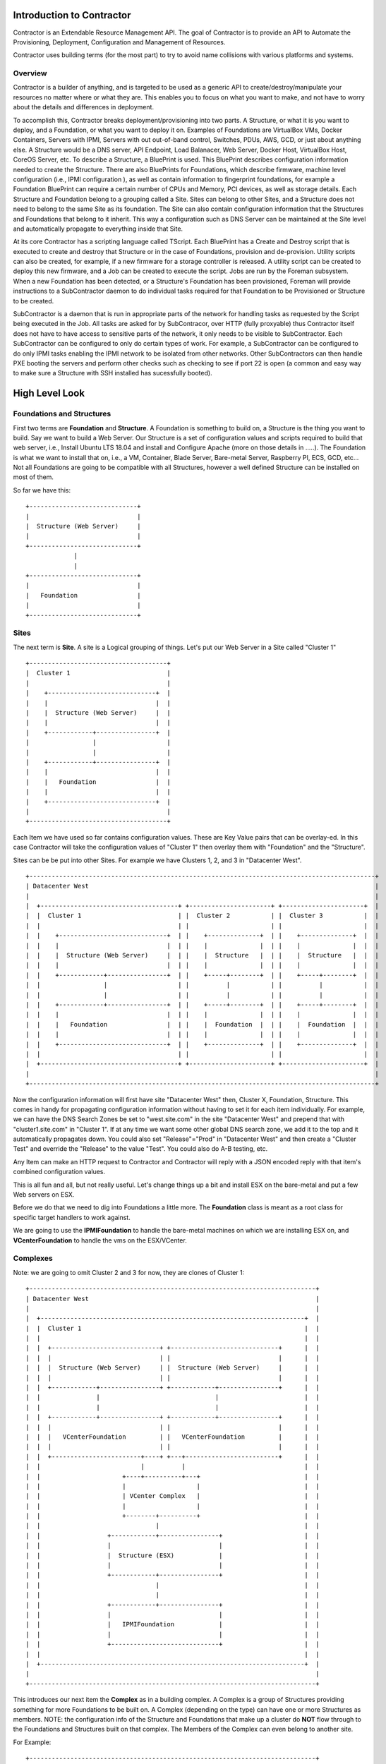 Introduction to Contractor
==========================

Contractor is an Extendable Resource Management API.  The goal of Contractor
is to provide an API to Automate the Provisioning, Deployment, Configuration and
Management of Resources.

Contractor uses building terms (for the most part) to try to avoid name
collisions with various platforms and systems.

Overview
--------

Contractor is a builder of anything, and is targeted to be used as a generic API
to create/destroy/manipulate your resources no matter where or what they are.
This enables you to focus on what you want to make, and not have to worry about
the details and differences in deployment.

To accomplish this, Contractor breaks deployment/provisioning into two parts.  A
Structure, or what it is you want to deploy, and a Foundation, or what you want
to deploy it on.  Examples of Foundations are VirtualBox VMs, Docker Containers,
Servers with IPMI, Servers with out out-of-band control, Switches, PDUs, AWS, GCD,
or just about anything else.  A Structure would be a DNS server, API Endpoint,
Load Balanacer, Web Server, Docker Host, VirtualBox Host, CoreOS Server, etc.  To
describe a Structure, a BluePrint is used.  This BluePrint describes configuration
information needed to create the Structure.  There are also BluePrints for Foundations,
which describe firmware, machine level configuration (i.e., IPMI configuration ), as
well as contain information to fingerprint foundations, for example a Foundation
BluePrint can require a certain number of CPUs and Memory, PCI devices, as well
as storage details.  Each Structure and Foundation belong to a grouping called
a Site.  Sites can belong to other Sites, and a Structure does not need to belong
to the same Site as its foundation.  The Site can also contain configuration
information that the Structures and Foundations that belong to it inherit.
This way a configuration such as DNS Server can be maintained at the Site level
and automatically propagate to everything inside that Site.

At its core Contractor has a scripting language called TScript.  Each BluePrint
has a Create and Destroy script that is executed to create and destroy that Structure
or in the case of Foundations, provision and de-provision.  Utility scripts can also
be created, for example, if a new firmware for a storage controller is released.
A utility script can be created to deploy this new firmware, and a Job can be created
to execute the script.  Jobs are run by the Foreman subsystem.  When a new Foundation
has been detected, or a Structure's Foundation has been provisioned, Foreman will
provide instructions to a SubContractor daemon to do individual tasks required
for that Foundation to be Provisioned or Structure to be created.

SubContractor is a daemon that is run in appropriate parts of the network for
handling tasks as requested by the Script being executed in the Job.  All tasks
are asked for by SubContracor, over HTTP (fully proxyable) thus Contractor itself
does not have to have access to sensitive parts of the network, it only
needs to be visible to SubContractor.  Each SubContractor can be configured to
only do certain types of work.  For example, a SubContractor can be configured to
do only IPMI tasks enabling the IPMI network to be isolated from other networks.
Other SubContractors can then handle PXE booting the servers and perform other checks
such as checking to see if port 22 is open (a common and easy way to make sure
a Structure with SSH installed has sucessfully booted).

High Level Look
===============

Foundations and Structures
--------------------------

First two terms are **Foundation** and **Structure**.  A Foundation is something
to build on, a Structure is the thing you want to build.  Say we want to
build a Web Server.  Our Structure is a set of configuration values and scripts
required to build that web server, i.e., Install Ubuntu LTS 18.04 and install and
Configure Apache (more on those details in .....).  The Foundation is what we
want to install that on, i.e., a VM, Container, Blade Server, Bare-metal Server,
Raspberry PI, ECS, GCD, etc...  Not all Foundations are going to be compatible
with all Structures, however a well defined Structure can be installed on most
of them.

So far we have this::

  +-----------------------------+
  |                             |
  |  Structure (Web Server)     |
  |                             |
  +-----------------------------+
               |
               |
  +-----------------------------+
  |                             |
  |   Foundation                |
  |                             |
  +-----------------------------+


Sites
-----

The next term is **Site**.  A site is a Logical grouping of things.  Let's put
our Web Server in a Site called "Cluster 1"

::

  +-------------------------------------+
  |  Cluster 1                          |
  |                                     |
  |    +-----------------------------+  |
  |    |                             |  |
  |    |  Structure (Web Server)     |  |
  |    |                             |  |
  |    +------------+----------------+  |
  |                 |                   |
  |                 |                   |
  |    +------------+----------------+  |
  |    |                             |  |
  |    |   Foundation                |  |
  |    |                             |  |
  |    +-----------------------------+  |
  |                                     |
  +-------------------------------------+

Each Item we have used so far contains configuration values.  These are Key
Value pairs that can be overlay-ed.  In this case Contractor will take the
configuration values of "Cluster 1" then overlay them with "Foundation" and
the "Structure".

Sites can be be put into other Sites.  For example we have Clusters 1, 2, and 3
in "Datacenter West".

::

  +---------------------------------------------------------------------------------------------+
  | Datacenter West                                                                             |
  |                                                                                             |
  |  +-------------------------------------+ +----------------------+ +----------------------+  |
  |  |  Cluster 1                          | |  Cluster 2           | |  Cluster 3           |  |
  |  |                                     | |                      | |                      |  |
  |  |    +-----------------------------+  | |    +--------------+  | |    +--------------+  |  |
  |  |    |                             |  | |    |              |  | |    |              |  |  |
  |  |    |  Structure (Web Server)     |  | |    |  Structure   |  | |    |  Structure   |  |  |
  |  |    |                             |  | |    |              |  | |    |              |  |  |
  |  |    +------------+----------------+  | |    +-----+--------+  | |    +-----+--------+  |  |
  |  |                 |                   | |          |           | |          |           |  |
  |  |                 |                   | |          |           | |          |           |  |
  |  |    +------------+----------------+  | |    +-----+--------+  | |    +-----+--------+  |  |
  |  |    |                             |  | |    |              |  | |    |              |  |  |
  |  |    |   Foundation                |  | |    |  Foundation  |  | |    |  Foundation  |  |  |
  |  |    |                             |  | |    |              |  | |    |              |  |  |
  |  |    +-----------------------------+  | |    +--------------+  | |    +--------------+  |  |
  |  |                                     | |                      | |                      |  |
  |  +-------------------------------------+ +----------------------+ +----------------------+  |
  |                                                                                             |
  +---------------------------------------------------------------------------------------------+

Now the configuration information will first have site "Datacenter West" then,
Cluster X, Foundation, Structure.  This comes in handy for propagating configuration
information without having to set it for each item individually.  For example,
we can have the DNS Search Zones be set to "west.site.com" in the site "Datacenter West"
and prepend that with "cluster1.site.com" in "Cluster 1".  If at any time we want
some other global DNS search zone, we add it to the top and it automatically propagates
down.  You could also set "Release"="Prod" in "Datacenter West" and then create a
"Cluster Test" and override the "Release" to the value "Test".  You could also do
A-B testing, etc.

Any Item can make an HTTP request to Contractor and Contractor will reply with a JSON
encoded reply with that item's combined configuration values.

This is all fun and all, but not really useful.  Let's change things up a bit and
install ESX on the bare-metal and put a few Web servers on ESX.

Before we do that we need to dig into Foundations a little more. The **Foundation**
class is meant as a root class for specific target handlers to work against.

We are going to use the **IPMIFoundation** to handle the bare-metal machines on which
we are installing ESX on, and **VCenterFoundation** to handle the vms on the
ESX/VCenter.

Complexes
---------

Note: we are going to omit Cluster 2 and 3 for now, they are clones of Cluster 1::

  +-----------------------------------------------------------------------------+
  | Datacenter West                                                             |
  |                                                                             |
  |  +-----------------------------------------------------------------------+  |
  |  |  Cluster 1                                                            |  |
  |  |                                                                       |  |
  |  |  +-----------------------------+ +-----------------------------+      |  |
  |  |  |                             | |                             |      |  |
  |  |  |  Structure (Web Server)     | |  Structure (Web Server)     |      |  |
  |  |  |                             | |                             |      |  |
  |  |  +------------+----------------+ +------------+----------------+      |  |
  |  |               |                               |                       |  |
  |  |               |                               |                       |  |
  |  |  +------------+----------------+ +------------+----------------+      |  |
  |  |  |                             | |                             |      |  |
  |  |  |   VCenterFoundation         | |   VCenterFoundation         |      |  |
  |  |  |                             | |                             |      |  |
  |  |  +------------------------+----+ +---+-------------------------+      |  |
  |  |                           |          |                                |  |
  |  |                      +----+----------+---+                            |  |
  |  |                      |                   |                            |  |
  |  |                      | VCenter Complex   |                            |  |
  |  |                      |                   |                            |  |
  |  |                      +--------+----------+                            |  |
  |  |                               |                                       |  |
  |  |                  +------------+----------------+                      |  |
  |  |                  |                             |                      |  |
  |  |                  |  Structure (ESX)            |                      |  |
  |  |                  |                             |                      |  |
  |  |                  +------------+----------------+                      |  |
  |  |                               |                                       |  |
  |  |                               |                                       |  |
  |  |                  +------------+----------------+                      |  |
  |  |                  |                             |                      |  |
  |  |                  |   IPMIFoundation            |                      |  |
  |  |                  |                             |                      |  |
  |  |                  +-----------------------------+                      |  |
  |  |                                                                       |  |
  |  +-----------------------------------------------------------------------+  |
  |                                                                             |
  +-----------------------------------------------------------------------------+

This introduces our next item the **Complex** as in a building complex.  A Complex
is a group of Structures providing something for more Foundations to be built on.
A Complex (depending on the type) can have one or more Structures as members.
NOTE: the configuration info of the Structure and Foundations that make up a
cluster do **NOT** flow through to the Foundations and Structures built on that
complex.  The Members of the Complex can even belong to another site.

For Example::

  +-----------------------------------------------------------------------------+
  | Datacenter West                                                             |
  |                                                                             |
  |  +-----------------------------------------------------------------------+  |
  |  |  Cluster 1                                                            |  |
  |  |                                                                       |  |
  |  |  +-----------------------------+ +-----------------------------+      |  |
  |  |  |                             | |                             |      |  |
  |  |  |  Structure (Web Server)     | |  Structure (Web Server)     |      |  |
  |  |  |                             | |                             |      |  |
  |  |  +------------+----------------+ +------------+----------------+      |  |
  |  |               |                               |                       |  |
  |  |               |                               |                       |  |
  |  |  +------------+----------------+ +------------+----------------+      |  |
  |  |  |                             | |                             |      |  |
  |  |  |   VCenterFoundation         | |   VCenterFoundation         |      |  |
  |  |  |                             | |                             |      |  |
  |  |  +------------------------+----+ +---+-------------------------+      |  |
  |  |                           |          |                                |  |
  |  +-----------------------------------------------------------------------+  |
  |  |                           |          |                                |  |
  |  |  Cluster 1 Hosting   +----+----------+---+                            |  |
  |  |                      |                   |                            |  |
  |  |                      | VCenter Complex   |                            |  |
  |  |                      |                   |                            |  |
  |  |                      +---+-------------+-+                            |  |
  |  |                          |             |                              |  |
  |  |                          |             |                              |  |
  |  |                          |             |                              |  |
  |  |                          |             |                              |  |
  |  |     +--------------------+------+   +--+-------------------------+    |  |
  |  |     |                           |   |                            |    |  |
  |  |     | Structure (ESX)           |   | Structure (ESX)            |    |  |
  |  |     |                           |   |                            |    |  |
  |  |     +----------+----------------+   +-----------+----------------+    |  |
  |  |                |                                |                     |  |
  |  |                |                                |                     |  |
  |  |     +----------+----------------+   +-----------+----------------+    |  |
  |  |     |                           |   |                            |    |  |
  |  |     |  IPMIFoundation           |   |  IPMIFoundation            |    |  |
  |  |     |                           |   |                            |    |  |
  |  |     +---------------------------+   +----------------------------+    |  |
  |  |                                                                       |  |
  |  +-----------------------------------------------------------------------+  |
  |                                                                             |
  +-----------------------------------------------------------------------------+

Complexes also cause Contractor to build the Web Server Structure/Foundations
after the ESX Structure/Foundations are done.  Also the example would look pretty
much the same for a Docker/OpenStack/etc Complex.

Side Track to the Manifesto
---------------------------

At this point you are probably wondering how having all these Foundation types
is simplifying deployments.  By separating the configuration of the "Hosted" and
the "Host" we can effectively divide up the job of configuring the system.  (Do
I get to drop the DevOps Buzzword now?)  As a Developer/Engineer configures their
code, they embody that in a Structure.  They can package that configuration
information along with their code/designs and that configuration can also
be tested and verified via CICD and similar work flows.  This way the very
same configuration information is for all stages of deployment.  It is true
that some Foundations require different considerations, however a well designed
Structure Configuration can work for Containers (and the like) as well as
OS installers (Baremetal/VM/Blade/AWS/Container, etc.)  Now when the Operations
people need to turn it up to 11 (or 12) they just pick the location to deploy
and no matter if it is hosted on premise in VMs, or deployed to AWS for some
peak load handling, Operations can scale as needed, to whatever.

Also by allowing every thing, no matter the platform, to be tracked in the same
place, you now have a single source of truth for your monitoring system to rely on.
You don't have to worry about parts of your Micro Services failing to auto-register.
And, you know exactly what is deployed where; useful when hardware needs to be
swapped out.

Your Operations teams are also free to try changing out hosting solutions without
retooling everything to try it -- in some cases without involving Engineering
to do so.

Not only can you unify your provisioning tools, but also the auto-scaling tools.

You are also free from vendor lock in.  If a new Cloud provider comes along, they
don't need to have an AWS like API to use them, just a Foundation subclass
provider that talks to that Cloud provider's API and you are set.  Same if
a new class of hardware comes along (ARM servers anyone?) or a new way of
approaching hosting (the next thing after containers).  And you don't have to try to
fit all your use cases into one silver bullet.  You can have a nice auto-scaling
Container Cloud/Swarm with your micro services right next to standard VMs running
the databases and object storage.  All with one "pane of glass"

Ok, back to business, buzzword dropping disabled...

Dependencies
------------

One final piece of the deployment puzzle, the **Dependency**.  This is to make sure
your deployments happen in order.  For example, you can't install any OSes until
the Switch is provisioned.  Also you may have to allocate space on an NFS mount
before installing a VM.  This is where Dependencies come in, allowing a Foundation
to Depend on a Structure being built, and/or a job being run on a Structure.


BluePrints
----------

Now that we have talked about the parts, we need to talk about how those things
are confugred and that is handled by **BluePrint**, specifically the
**FoundationBluePrint** and the **StructureBluePrint**.  A Blueprint also holds
configuration values, as well as links to scripts which are executed when the
Structure/Foundation that blueprint is for is configured, destroyed, or had a named
script run on it.  The BluePrint is the thing that Engineering and Operations
build to embody the process and configuration information of Creating the
Structure/Foundation.

A **BluePrint** can have multiple parents, this is useful for centralizing
configuration information.

A Blueprint must have (or one through it's parents) two **Scripts**.  A
"create" and a "destroy" script.  I can also have other named scripts
for other tasks.  These scripts are written in **tscript** (see :doc:`tscript`).

Taking our example from above, the blueprint for the webserver would look something
like (see :doc:ConfigurationValues for info on the configuration values)::


  [ structure.webserver ]
    description = 'My Serbserver'
    parents = [ 'ubuntu-bionic-base' ]
  [ structure.webserver.config_values ]
    '>package_list' = [ 'apache', 'myapp' ]

It would inherit the create/destroy scripts from `linux-installer`, which is an
ancestor to `ubuntu-bionic-base` which is defined in https://github.com/T3kton/resources/blob/master/os-bases/ubuntu/usr/lib/contractor/resources/ubuntu.toml.
`linux-installer` is defined here https://github.com/T3kton/resources/blob/master/os-bases/os_base/usr/lib/contractor/resources/base_os.toml.


Other
-----

There are other Classes/Components in Contractor, but they are mostly for dealing
with Configure/Destroy/Misc Jobs (the Foreman/SubContractor module), or managing
DNS Zones (Directory module), keeping track of Ip Addresses and other
"Utilities" in the Utilities module, the physical location of things (Survey Module),
and Audit log (Records Module).  Those are documented else where.


Future
------
Contractor being able to build everything can also be used as a single source of
truth, thus providing a place where you can ask questions such as "How many Load
Balancers do we have", "What Services will taking this host down affect", or
"How many VM resources are being used to support this service".  Contractor has a
Bind zone file generating ability that can be used to maintain DNS records, which
will automatically update when things are added/removed.  With Contractor you do
not have to wait for a new VM to register with a service.  That Service can query
Contractor to know what should be registered with it and act if a registered
resource is not connected.  Contractor will also have webhooks so that services can
be notified on Creation/Destruction events or even hardware events, thus allowing
a service able to ask for a harddrive replacment to wait until it is able
to take that harddrive out of service nicely.
